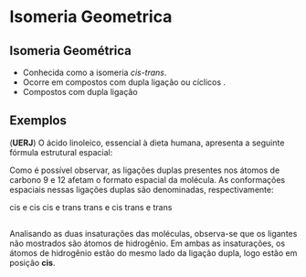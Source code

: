 

* Isomeria Geometrica

** Isomeria Geométrica




 -  Conhecida como a isomeria /cis-trans/.
 -  Ocorre em compostos com dupla ligação ou cíclicos .
 - Compostos com dupla ligação
#+begin_export latex
\begin{center}
\begin{tikzpicture}[x=0.75pt,y=0.75pt,yscale=-1,xscale=1]
[   oxygen/.style={circle, ball color=red, minimum size=6mm, inner sep=0},
    hydrogen/.style={circle, ball color=white, minimum size=2.5mm, inner sep=0},
    carbon/.style={circle, ball color=black!75, minimum size=7mm, inner sep=0}
]
\draw   (196.35,141.5) -- (330.17,141.5) -- (272.82,186) -- (139,186) -- cycle ;
\end{tikzpicture}
\end{center}
#+end_export


** Exemplos

#+begin_question
(*UERJ*) O ácido linoleico, essencial à dieta humana, apresenta a seguinte fórmula estrutural espacial:

#+begin_export latex
%\chemfig{-[:330]-[:30]-[:330]-[:30]-[:330]=[:30]-[:330]-[:30]=[:330]-[:30]%
%-[:330]-[:30]-[:330]-[:30]-[:330]-[:30]-[:330](=[:30]O)-[:270]H}
{\scriptsize
\centering 
\chemfig{OH-[:150,,1](=[:90]O)-[:210]-[:150]-[:210]-[:150]-[:210]-[:150]%
-[:210]-[:150]=[:210]-[:270]-[:210]=[:150]-[:90]-[:150]-[:90]-[:150]-[:90]}
}
#+end_export

Como é possível observar, as ligações duplas presentes nos átomos de carbono 9 e 12 afetam o formato espacial da molécula. As conformações espaciais nessas ligações duplas são denominadas, respectivamente:

#+ATTR_LATEX: :options (2)
#+begin_choice
\choice cis e cis
\choice cis e trans
\choice trans e cis
\choice trans e trans
#+end_choice 
#+end_question 

** 

#+begin_answer
Analisando as duas insaturações das moléculas, observa-se que os ligantes não mostrados são átomos de hidrogênio. Em ambas as insaturações, os átomos de hidrogênio estão do mesmo lado da ligação dupla, logo estão em posição *cis*.

#+begin_export latex
\chemfig{OH-[:150,,1](=[:90]O)-[:210]-[:150]-[:210]-[:150]-[:210]-[:150]%
-[:210]-[:150](-[:90]H)=[:210](-[:150]H)-[:270]-[:210](-[:270]H)=[:150](%
-[:210]H)-[:90]-[:150]-[:90]-[:150]-[:90]}
#+end_export

#+end_answer
